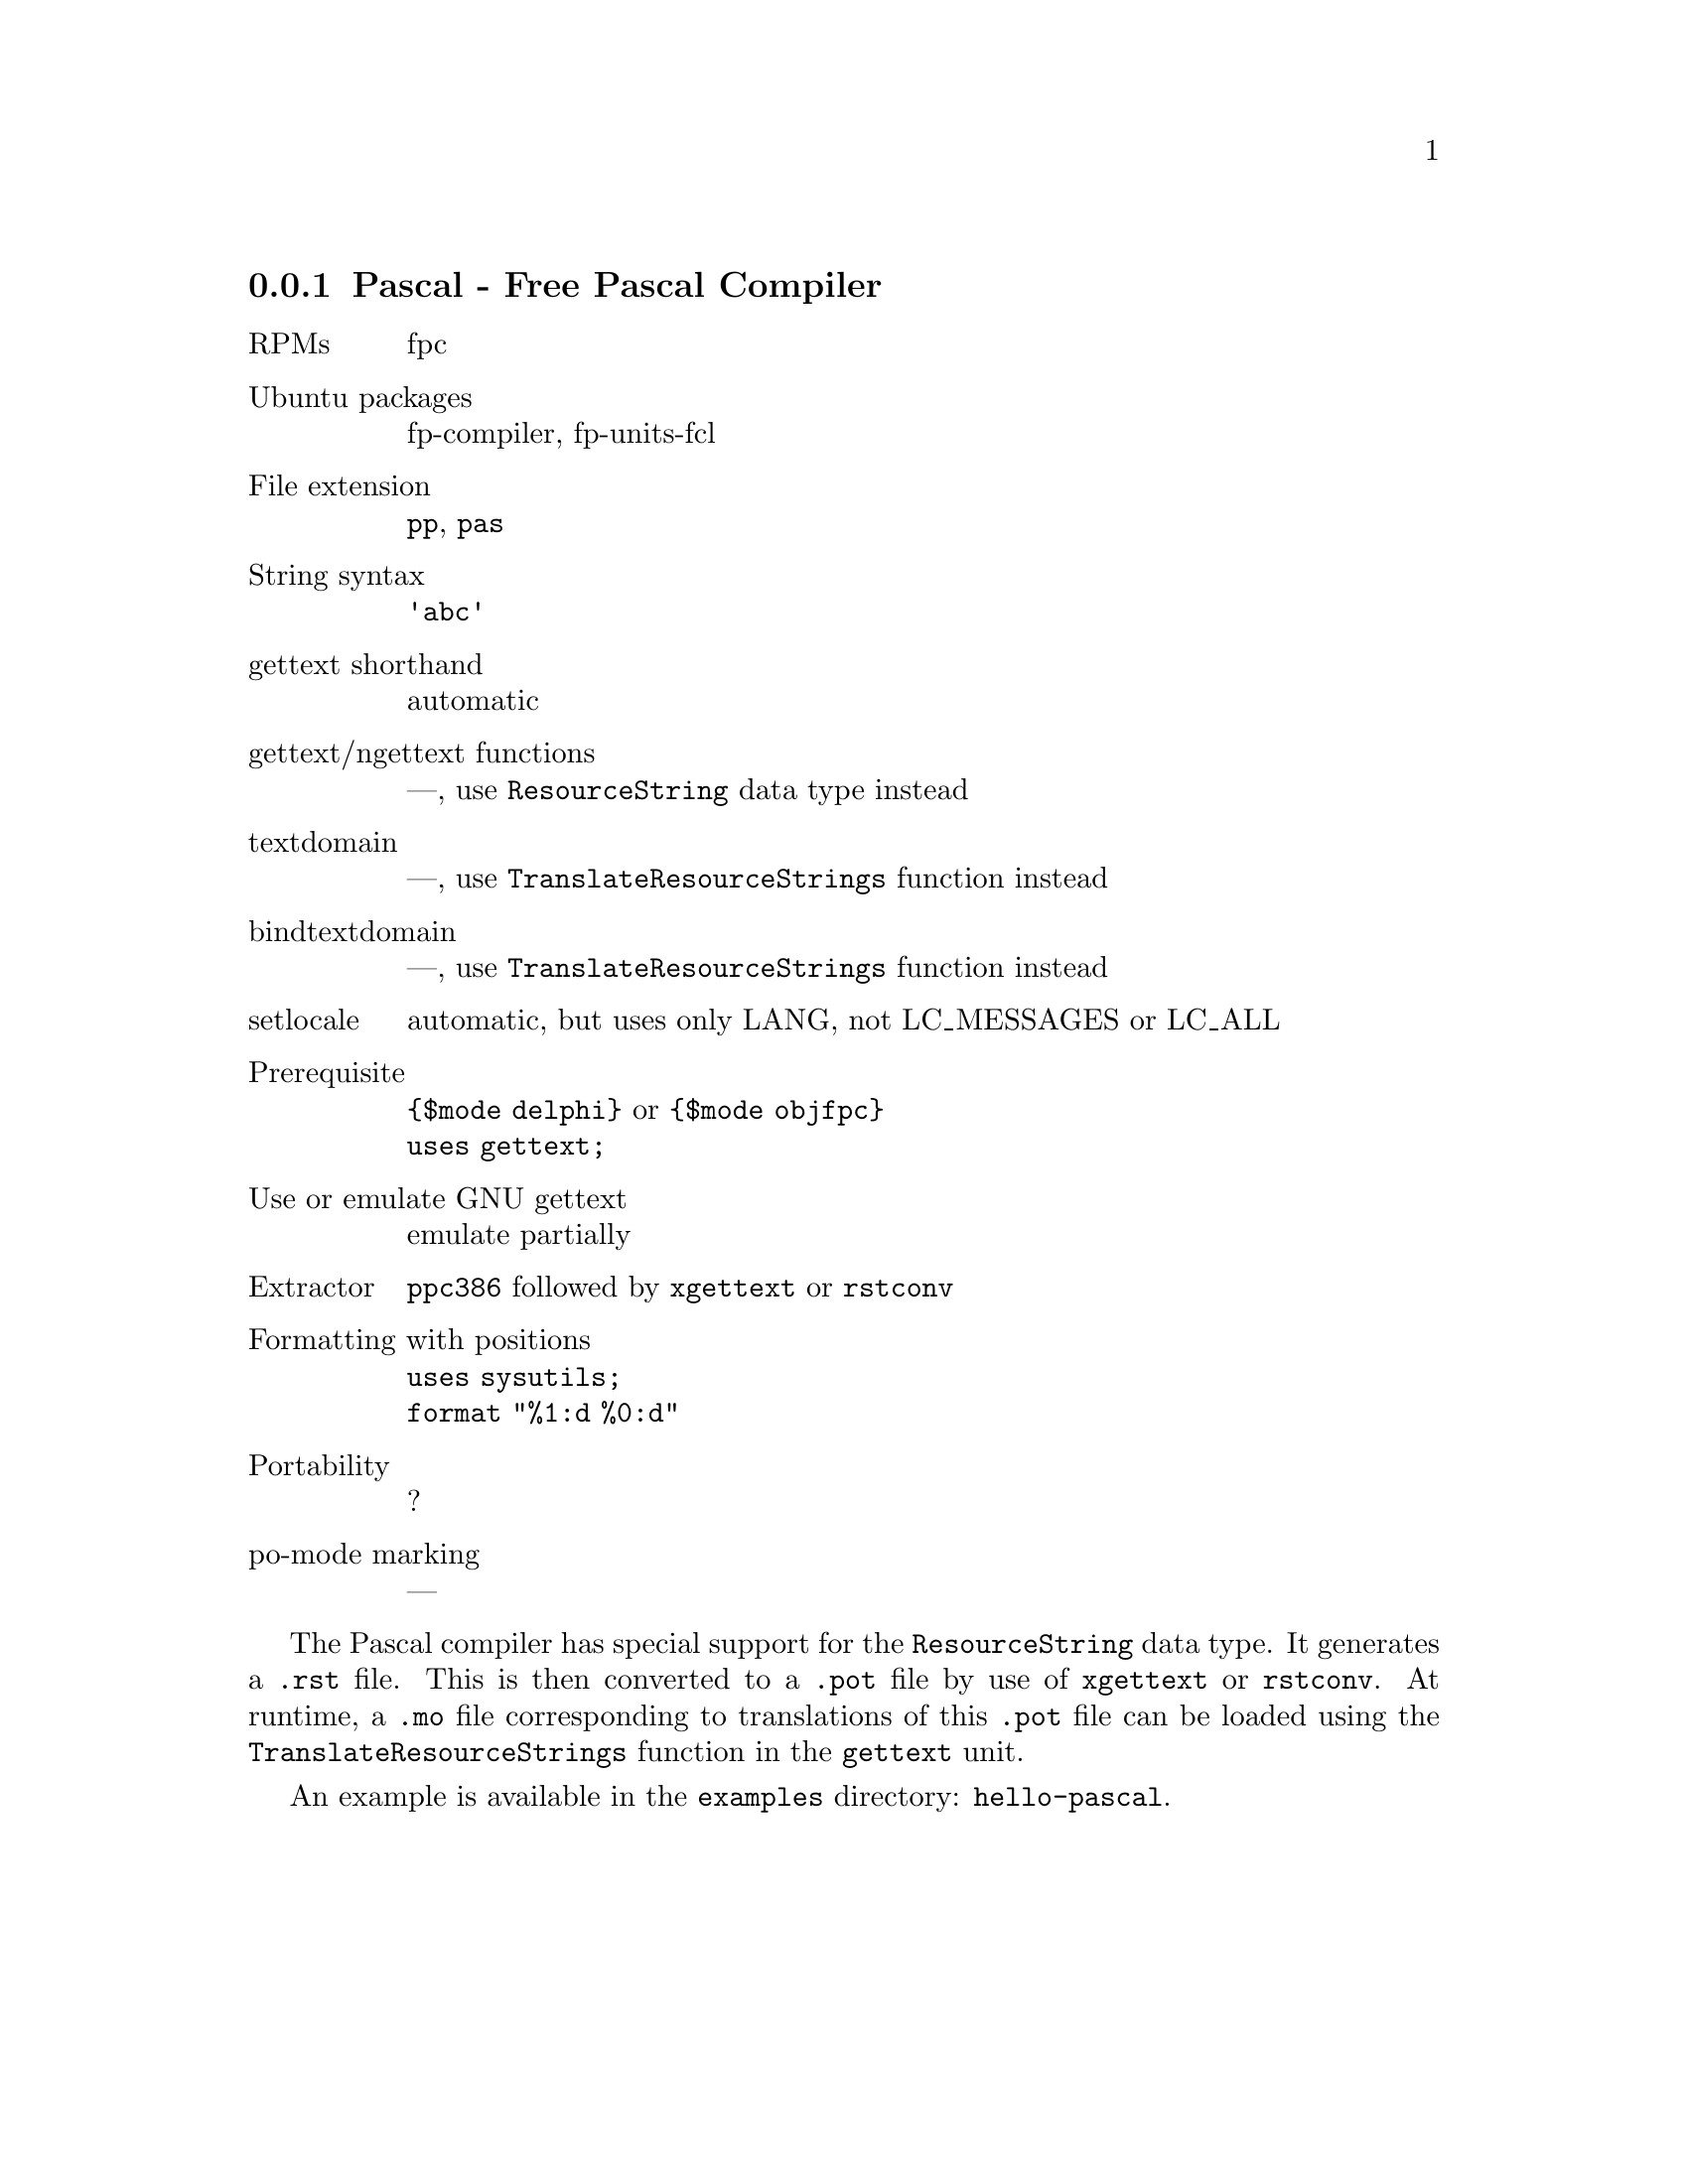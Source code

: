 @c This file is part of the GNU gettext manual.
@c Copyright (C) 1995-2024 Free Software Foundation, Inc.
@c See the file gettext.texi for copying conditions.

@node Pascal
@subsection Pascal - Free Pascal Compiler
@cindex Pascal
@cindex Free Pascal
@cindex Object Pascal

@table @asis
@item RPMs
fpc

@item Ubuntu packages
fp-compiler, fp-units-fcl

@item File extension
@code{pp}, @code{pas}

@item String syntax
@code{'abc'}

@item gettext shorthand
automatic

@item gettext/ngettext functions
---, use @code{ResourceString} data type instead

@item textdomain
---, use @code{TranslateResourceStrings} function instead

@item bindtextdomain
---, use @code{TranslateResourceStrings} function instead

@item setlocale
automatic, but uses only LANG, not LC_MESSAGES or LC_ALL

@item Prerequisite
@code{@{$mode delphi@}} or @code{@{$mode objfpc@}}@*@code{uses gettext;}

@item Use or emulate GNU gettext
emulate partially

@item Extractor
@code{ppc386} followed by @code{xgettext} or @code{rstconv}

@item Formatting with positions
@code{uses sysutils;}@*@code{format "%1:d %0:d"}

@item Portability
?

@item po-mode marking
---
@end table

The Pascal compiler has special support for the @code{ResourceString} data
type.  It generates a @code{.rst} file.  This is then converted to a
@code{.pot} file by use of @code{xgettext} or @code{rstconv}.  At runtime,
a @code{.mo} file corresponding to translations of this @code{.pot} file
can be loaded using the @code{TranslateResourceStrings} function in the
@code{gettext} unit.

An example is available in the @file{examples} directory: @code{hello-pascal}.
